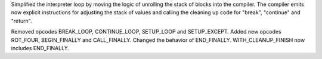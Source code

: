 Simplified the interpreter loop by moving the logic of unrolling the stack
of blocks into the compiler. The compiler emits now explicit instructions
for adjusting the stack of values and calling the cleaning up code for
"break", "continue" and "return".

Removed opcodes BREAK_LOOP, CONTINUE_LOOP, SETUP_LOOP and SETUP_EXCEPT.
Added new opcodes ROT_FOUR, BEGIN_FINALLY and CALL_FINALLY. Changed the
behavior of END_FINALLY.  WITH_CLEANUP_FINISH now includes END_FINALLY.
